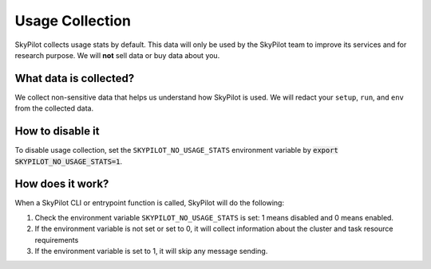 .. _logging:

Usage Collection
=================

SkyPilot collects usage stats by default. This data will only be used by the SkyPilot team to improve its services and for research purpose.
We will **not** sell data or buy data about you.


What data is collected?
-----------------------

We collect non-sensitive data that helps us understand how SkyPilot is used. We will redact your ``setup``, ``run``, and ``env`` from the collected data.

.. _usage-disable:

How to disable it
-----------------
To disable usage collection, set the ``SKYPILOT_NO_USAGE_STATS`` environment variable by :code:`export SKYPILOT_NO_USAGE_STATS=1`.


How does it work?
-----------------

When a SkyPilot CLI or entrypoint function is called, SkyPilot will do the following:

#. Check the environment variable ``SKYPILOT_NO_USAGE_STATS`` is set: 1 means disabled and 0 means enabled.

#. If the environment variable is not set or set to 0, it will collect information about the cluster and task resource requirements 

#. If the environment variable is set to 1, it will skip any message sending.
